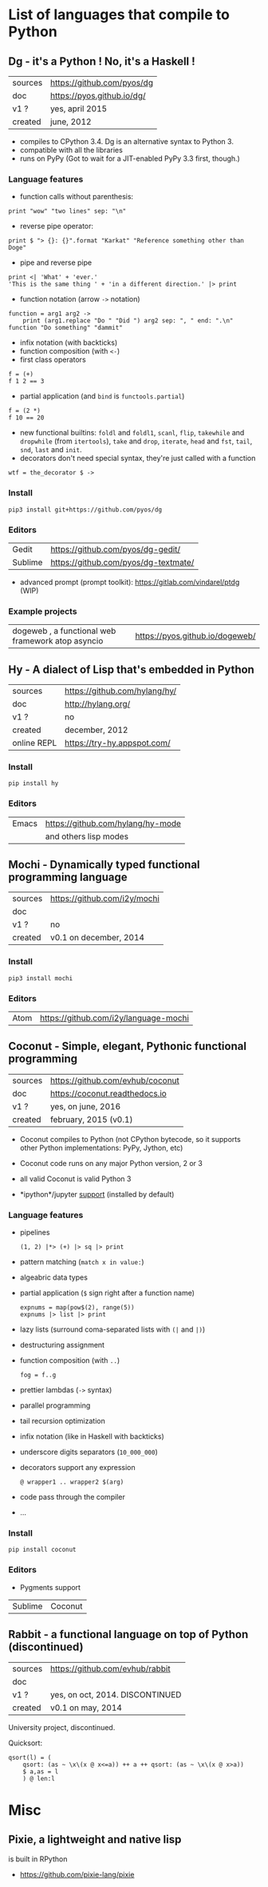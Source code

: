 * List of languages that compile to Python
** Dg - it's a Python ! No, it's a Haskell !

| sources | [[https://github.com/pyos/dg][https://github.com/pyos/dg]] |
| doc     | [[https://pyos.github.io/dg/][https://pyos.github.io/dg/]] |
| v1 ?    | yes, april 2015            |
| created | june, 2012                 |

- compiles  to CPython  3.4. Dg is an alternative syntax to Python 3.
- compatible with all the libraries
- runs on PyPy (Got to wait for a JIT-enabled PyPy 3.3 first, though.)

*** Language features

- function calls without parenthesis:
: print "wow" "two lines" sep: "\n"
- reverse pipe operator:
: print $ "> {}: {}".format "Karkat" "Reference something other than Doge"
- pipe and reverse pipe
: print <| 'What' + 'ever.'
: 'This is the same thing ' + 'in a different direction.' |> print
- function notation (arrow =->= notation)
: function = arg1 arg2 ->
:     print (arg1.replace "Do " "Did ") arg2 sep: ", " end: ".\n"
: function "Do something" "dammit"
- infix notation (with backticks)
- function composition (with =<-=)
- first class operators
: f = (+)
: f 1 2 == 3
- partial application (and =bind= is =functools.partial=)
: f = (2 *)
: f 10 == 20
- new  functional builtins:  =foldl=  and  =foldl1=, =scanl=,  =flip=,
  =takewhile= and  =dropwhile= (from =itertools=), =take=  and =drop=,
  =iterate=, =head= and =fst=, =tail=, =snd=, =last= and =init=.
- decorators don't  need special  syntax, they're  just called  with a
  function
: wtf = the_decorator $ ->

*** Install

: pip3 install git+https://github.com/pyos/dg

*** Editors

| Gedit   | [[https://github.com/pyos/dg-gedit/][https://github.com/pyos/dg-gedit/]]    |
| Sublime | [[https://github.com/pyos/dg-textmate/][https://github.com/pyos/dg-textmate/]] |

- advanced prompt (prompt toolkit): [[https://gitlab.com/vindarel/ptdg][https://gitlab.com/vindarel/ptdg]] (WIP)

*** Example projects

| dogeweb ,    a    functional     web    framework    atop    asyncio | https://pyos.github.io/dogeweb/ |

** Hy - A dialect of Lisp that's embedded in Python

| sources     | [[https://github.com/hylang/hy/][https://github.com/hylang/hy/]] |
| doc         | [[http://hylang.org/][http://hylang.org/]]            |
| v1 ?        | no                            |
| created     | december, 2012                |
| online REPL | [[https://try-hy.appspot.com/][https://try-hy.appspot.com/]]   |

*** Install

 : pip install hy

*** Editors
 | Emacs | [[https://github.com/hylang/hy-mode][https://github.com/hylang/hy-mode]] |
 |       | and others lisp modes             |

** Mochi -  Dynamically typed functional programming language

| sources | [[https://github.com/i2y/mochi][https://github.com/i2y/mochi]] |
| doc     |                              |
| v1 ?    | no                           |
| created | v0.1 on december, 2014       |

*** Install

: pip3 install mochi

*** Editors

| Atom | [[https://github.com/i2y/language-mochi][https://github.com/i2y/language-mochi]] |

** Coconut - Simple, elegant, Pythonic functional programming

| sources | https://github.com/evhub/coconut |
| doc     | https://coconut.readthedocs.io   |
| v1 ?    | yes, on june, 2016               |
| created | february, 2015 (v0.1)            |

- Coconut compiles  to Python  (not CPython  bytecode, so  it supports
  other Python implementations: PyPy, Jython, etc)
- Coconut code runs on any major Python version, 2 or 3
- all valid Coconut is valid Python 3

- *ipython*/jupyter [[http://coconut.readthedocs.io/en/master/DOCS.html#ipython-jupyter-support][support]] (installed by default)

*** Language features
- pipelines
  : (1, 2) |*> (+) |> sq |> print
- pattern matching (=match x in value:=)
- algeabric data types
- partial application (=$= sign right after a function name)
  : expnums = map(pow$(2), range(5))
  : expnums |> list |> print
- lazy lists (surround coma-separated lists with =(|= and =|)=)
- destructuring assignment
- function composition (with =..=)
  : fog = f..g
- prettier lambdas (=->= syntax)
- parallel programming
- tail recursion optimization
- infix notation (like in Haskell with backticks)
- underscore digits separators (=10_000_000=)
- decorators support any expression
  : @ wrapper1 .. wrapper2 $(arg)
- code pass through the compiler
- ...

*** Install

: pip install coconut

*** Editors
- Pygments support

| Sublime | Coconut |

** Rabbit - a functional language on top of Python (discontinued)


| sources | https://github.com/evhub/rabbit |
| doc     |                                 |
| v1 ?    | yes, on oct, 2014. DISCONTINUED    |
| created | v0.1 on may, 2014               |

University project, discontinued.

Quicksort:

#+BEGIN_SRC
qsort(l) = (
    qsort: (as ~ \x\(x @ x<=a)) ++ a ++ qsort: (as ~ \x\(x @ x>a))
    $ a,as = l
    ) @ len:l
#+END_SRC

* Misc
** Pixie, a lightweight and native lisp
is built in RPython

- [[https://github.com/pixie-lang/pixie][https://github.com/pixie-lang/pixie]]
